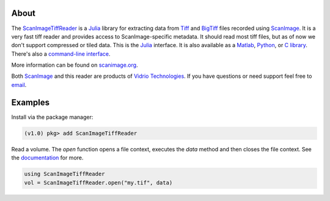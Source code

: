 .. image:: https://gitlab.com/vidriotech/scanimagetiffreader-julia/badges/master/pipeline.svg
   :target: https://gitlab.com/vidriotech/scanimagetiffreader-julia/commits/master
   :alt: Pipeline status

.. image:: https://gitlab.com/vidriotech/scanimagetiffreader-julia/badges/master/coverage.svg
   :target: https://gitlab.com/vidriotech/scanimagetiffreader-julia/commits/master
   :alt: Coverage

About
=====

The ScanImageTiffReader_ is a Julia_ library for extracting data from Tiff_ and BigTiff_ files recorded using ScanImage_.  It is a very fast tiff reader and provides access to ScanImage-specific metadata.  It should read most tiff files, but as of now we don't support compressed or tiled data. This is the Julia_ interface.  It is also available as a Matlab_, Python_,  or `C library`_.  There's also a `command-line interface`_.

More information can be found on scanimage.org_.

Both ScanImage_ and this reader are products of `Vidrio Technologies`_.  If you
have questions or need support feel free to email_.

Examples
========

Install via the package manager:

.. code-block:: julia

    (v1.0) pkg> add ScanImageTiffReader

Read a volume.  The `open` function opens a file context, executes the `data` method and then closes the file context.  See the documentation_ for more.

.. code-block:: julia

    using ScanImageTiffReader
    vol = ScanImageTiffReader.open("my.tif", data)


.. _Core: https://vidriotech.gitlab.io/scanimagetiffreader
.. _`C library`: Core_
.. _`command-line interface`: Core_
.. _ScanImageTiffReader: https://vidriotech.gitlab.io/scanimagetiffreader-julia/
.. _Tiff: https://en.wikipedia.org/wiki/Tagged_Image_File_Format
.. _BigTiff: http://bigtiff.org/
.. _ScanImage: http://scanimage.org
.. _scanimage.org: http://scanimage.org
.. _Python: https://www.python.org
.. _Matlab: https://www.mathworks.com/
.. _Julia: https://julialang.org
.. _`Vidrio Technologies`: http://vidriotechnologies.com/
.. _email: support@vidriotech.com
.. _documentation: https://vidriotech.gitlab.io/scanimagetiffreader-julia/